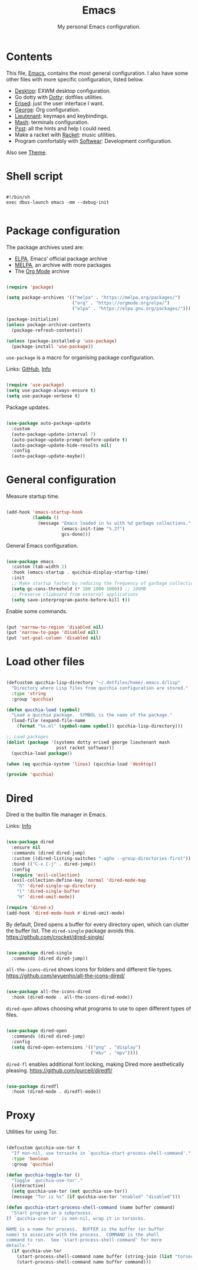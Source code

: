 #+title:Emacs
#+subtitle:My personal Emacs configuration.
#+PROPERTY: header-args:emacs-lisp :tangle ../../home/.emacs.d/init.el :comments org

* Contents

This file, [[file:Emacs.org][Emacs]], contains the most general configuration. I also have some other files with more specific configuration, listed below.

- [[file:Desktop.org][Desktop]]: EXWM desktop configuration.
- Go dotty with [[file:Dotty.org][Dotty]]: dotfiles utilities.
- [[file:Erised.org][Erised]]: just the user interface I want.
- [[file:George.org][George]]: Org configuration.
- [[file:Lieutenant.org][Lieutenant]]: keymaps and keybindings.
- [[file:Mash.org][Mash]]: terminals configuration.
- [[file:Psst.org][Psst]]: all the hints and help I could need.
- Make a racket with [[file:Racket.org][Racket]]: music utilities.
- Program comfortably with [[file:Softwear.org][Softwear]]: Development configuration.

Also see [[../Theme.org][Theme]].

* Shell script

#+begin_src shell :tangle ../../home/.bin/dotfiles-start-emacs :tangle-mode (identity #o755)

  #!/bin/sh
  exec dbus-launch emacs -mm --debug-init

#+end_src

* Package configuration

The package archives used are:
- [[https://elpa.gnu.org/][ELPA]], Emacs’ official package archive
- [[https://stable.melpa.org/][MELPA]], an archive with more packages
- The [[https://orgmode.org/][Org Mode]] archive

#+begin_src emacs-lisp

  (require 'package)

  (setq package-archives '(("melpa" . "https://melpa.org/packages/")
                           ("org" . "https://orgmode.org/elpa/")
                           ("elpa" . "https://elpa.gnu.org/packages/")))

  (package-initialize)
  (unless package-archive-contents
    (package-refresh-contents))

  (unless (package-installed-p 'use-package)
    (package-install 'use-package))

#+end_src

=use-package= is a macro for organising package configuration.

Links: [[https://github.com/jwiegley/use-package][GitHub]], [[info:use-package][Info]]

#+begin_src emacs-lisp

  (require 'use-package)
  (setq use-package-always-ensure t)
  (setq use-package-verbose t)

#+end_src

Package updates.

#+begin_src emacs-lisp

  (use-package auto-package-update
    :custom
    (auto-package-update-interval 7)
    (auto-package-update-prompt-before-update t)
    (auto-package-update-hide-results nil)
    :config
    (auto-package-update-maybe))

#+end_src

* General configuration

Measure startup time.

#+begin_src emacs-lisp

  (add-hook 'emacs-startup-hook
            (lambda ()
              (message "Emacs loaded in %s with %d garbage collections."
                       (emacs-init-time "%.2f")
                       gcs-done)))

#+end_src

General Emacs configuration.

#+begin_src emacs-lisp

  (use-package emacs
    :custom (tab-width 2)
    :hook (emacs-startup . qucchia-display-startup-time)
    :init
    ;; Make startup faster by reducing the frequency of garbage collection
    (setq gc-cons-threshold (* 100 1000 1000)) ;; 100MB
    ;; Preserve clipboard from external applications
    (setq save-interprogram-paste-before-kill t))

#+end_src

Enable some commands.

#+begin_src emacs-lisp

  (put 'narrow-to-region 'disabled nil)
  (put 'narrow-to-page 'disabled nil)
  (put 'set-goal-column 'disabled nil)

#+end_src

* Load other files

#+begin_src emacs-lisp

  (defcustom qucchia-lisp-directory "~/.dotfiles/home/.emacs.d/lisp"
    "Directory where Lisp files from qucchia configuration are stored."
    :type 'string
    :group 'qucchia)

  (defun qucchia-load (symbol)
    "Load a qucchia package.  SYMBOL is the name of the package."
    (load-file (expand-file-name
      (format "%s.el" (symbol-name symbol)) qucchia-lisp-directory)))

  ;; Load packages
  (dolist (package '(systems dotty erised george lieutenant mash
                     psst racket softwear))
    (qucchia-load package))

  (when (eq qucchia-system 'linux) (qucchia-load 'desktop))

  (provide 'qucchia)

#+end_src

* Dired

Dired is the builtin file manager in Emacs.

Links: [[info:emacs#Dired][Info]]

#+begin_src emacs-lisp

  (use-package dired
    :ensure nil
    :commands (dired dired-jump)
    :custom ((dired-listing-switches "-agho --group-directories-first"))
    :bind (("C-x C-j" . dired-jump))
    :config
    (require 'evil-collection)
    (evil-collection-define-key 'normal 'dired-mode-map
      "h" 'dired-single-up-directory
      "l" 'dired-single-buffer
      "H" 'dired-omit-mode))

  (require 'dired-x)
  (add-hook 'dired-mode-hook #'dired-omit-mode)

#+end_src

By default, Dired opens a buffer for every directory open, which can clutter the buffer list. The =dired-single= package avoids this.
https://github.com/crocket/dired-single/

#+begin_src emacs-lisp

  (use-package dired-single
    :commands (dired dired-jump))

#+end_src

=all-the-icons-dired= shows icons for folders and different file types.
https://github.com/wyuenho/all-the-icons-dired/

#+begin_src emacs-lisp

  (use-package all-the-icons-dired
    :hook (dired-mode . all-the-icons-dired-mode))

#+end_src

=dired-open= allows choosing what programs to use to open different types of files.

#+begin_src emacs-lisp

  (use-package dired-open
    :commands (dired dired-jump)
    :config
    (setq dired-open-extensions '(("png" . "display")
                                  ("mkv" . "mpv"))))

#+end_src

=dired-fl= enables additional font locking, making Dired more aesthetically pleasing.
https://github.com/purcell/diredfl/

#+begin_src emacs-lisp

  (use-package diredfl
    :hook (dired-mode . diredfl-mode))

#+end_src

* Proxy

Utilities for using Tor.

#+begin_src emacs-lisp

  (defcustom qucchia-use-tor t
    "If non-nil, use torsocks in `qucchia-start-process-shell-command'."
    :type 'boolean
    :group 'qucchia)

  (defun qucchia-toggle-tor ()
    "Toggle `qucchia-use-tor'."
    (interactive)
    (setq qucchia-use-tor (not qucchia-use-tor))
    (message "Tor is %s" (if qucchia-use-tor "enabled" "disabled")))

  (defun qucchia-start-process-shell-command (name buffer command)
    "Start program in a subprocess.
  If `qucchia-use-tor' is non-nil, wrap it in torsocks.

  NAME is a name for process.  BUFFER is the buffer (or buffer
  name) to associate with the process.  COMMAND is the shell
  command to run.  See `start-process-shell-command' for more
  details."
    (if qucchia-use-tor
      (start-process-shell-command name buffer (string-join (list "torsocks " command)))
      (start-process-shell-command name buffer command)))

#+end_src
